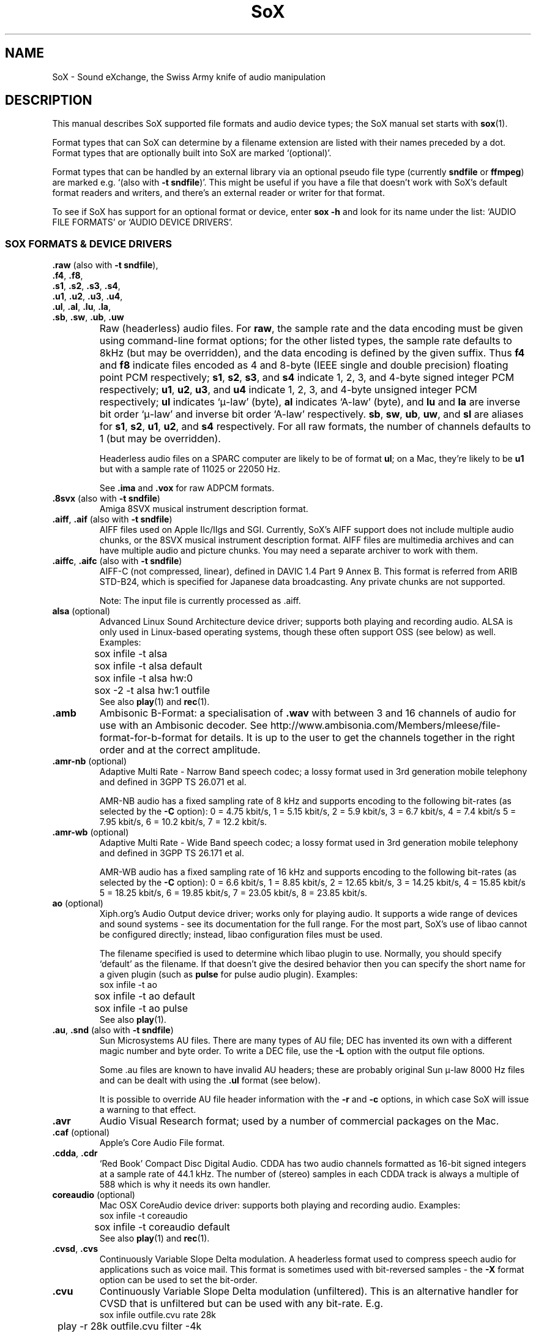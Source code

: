 '\" t
'\" The line above instructs most `man' programs to invoke tbl
'\"
'\" Separate paragraphs; not the same as PP which resets indent level.
.de SP
.if t .sp .5
.if n .sp
..
'\"
'\" Replacement em-dash for nroff (default is too short).
.ie n .ds m " - 
.el .ds m \(em
'\"
'\" Placeholder macro for if longer nroff arrow is needed.
.ds RA \(->
'\"
'\" Decimal point set slightly raised
.if t .ds d \v'-.15m'.\v'+.15m'
.if n .ds d .
'\"
'\" Enclosure macro for examples
.de EX
.SP
.nf
.ft CW
..
.de EE
.ft R
.SP
.fi
..
.TH SoX 7 "July 27, 2008" "soxformat" "Sound eXchange"
.SH NAME
SoX \- Sound eXchange, the Swiss Army knife of audio manipulation
.SH DESCRIPTION
This manual describes SoX supported file formats and audio device types;
the SoX manual set starts with
.BR sox (1).
.SP
Format types that can SoX can determine by a filename
extension are listed with their names preceded by a dot.
Format types that are optionally built into SoX
are marked `(optional)'.
.SP
Format types that can be handled by an
external library via an optional pseudo file type (currently
.B sndfile
or
.BR ffmpeg )
are marked e.g. `(also with \fB\-t sndfile\fR)'.  This might be
useful if you have a file that doesn't work with SoX's default format
readers and writers, and there's an external reader or writer for that
format.
.SP
To see if SoX has support for an optional format or device, enter
.B sox \-h
and look for its name under the list:
`AUDIO FILE FORMATS' or `AUDIO DEVICE DRIVERS'.
.SS SOX FORMATS & DEVICE DRIVERS
\&\fB.raw\fR (also with \fB\-t sndfile\fR),
.br
\&\fB.f4\fR, \fB.f8\fR,
.br
\&\fB.s1\fR, \fB.s2\fR, \fB.s3\fR, \fB.s4\fR,
.br
\&\fB.u1\fR, \fB.u2\fR, \fB.u3\fR, \fB.u4\fR,
.br
\&\fB.ul\fR, \fB.al\fR, \fB.lu\fR, \fB.la\fR,
.br
\&\fB.sb\fR, \fB.sw\fR, \fB.ub\fR, \fB.uw\fR
.if t .sp -.5
.if n .sp -1
.TP
\ 
Raw (headerless) audio files.  For
.BR raw ,
the sample rate and the data encoding must be given using command-line
format options; for the other listed types, the sample rate defaults to
8kHz (but may be overridden), and the data encoding is defined by the
given suffix.  Thus \fBf4\fR and \fBf8\fR indicate files encoded as 4
and 8-byte (IEEE single and double precision) floating point PCM
respectively; \fBs1\fR, \fBs2\fR, \fBs3\fR, and \fBs4\fR indicate 1,
2, 3, and 4-byte signed integer PCM respectively; \fBu1\fR, \fBu2\fR,
\fBu3\fR, and \fBu4\fR indicate 1, 2, 3, and 4-byte unsigned integer
PCM respectively; \fBul\fR indicates `\(*m-law' (byte), \fBal\fR
indicates `A-law' (byte), and \fBlu\fR and \fBla\fR are inverse bit
order `\(*m-law' and inverse bit order `A-law' respectively.  \fBsb\fR,
\fBsw\fR, \fBub\fR, \fBuw\fR, and \fBsl\fR are aliases for \fBs1\fR,
\fBs2\fR, \fBu1\fR, \fBu2\fR, and \fBs4\fR respectively.  For all raw
formats, the number of channels defaults to 1 (but may be overridden).
.SP
Headerless audio files on a SPARC computer are likely to be of format
\fBul\fR;  on a Mac, they're likely to be \fBu1\fR but with a
sample rate of 11025 or 22050\ Hz.
.SP
See
.B .ima
and
.B .vox
for raw ADPCM formats.
.TP
\&\fB.8svx\fR (also with \fB\-t sndfile\fR)
Amiga 8SVX musical instrument description format.
.TP
\&\fB.aiff\fR, \fB.aif\fR (also with \fB\-t sndfile\fR)
AIFF files used on Apple IIc/IIgs and SGI.
Currently, SoX's AIFF support does not include multiple audio chunks,
or the 8SVX musical instrument description format.
AIFF files are multimedia archives and
can have multiple audio and picture chunks.
You may need a separate archiver to work with them.
.TP
\&\fB.aiffc\fR, \fB.aifc\fR (also with \fB\-t sndfile\fR)
AIFF-C (not compressed, linear), defined in DAVIC 1.4 Part 9 Annex B.
This format is referred from ARIB STD-B24, which is specified for
Japanese data broadcasting.  Any private chunks are not supported.
.SP
Note: The input file is currently processed as .aiff.
.TP
\fBalsa\fR (optional)
Advanced Linux Sound Architecture device driver; supports both playing and
recording audio.  ALSA is only used in Linux-based operating systems, though
these often support OSS (see below) as well.  Examples:
.EX
	sox infile -t alsa
	sox infile -t alsa default
	sox infile -t alsa hw:0
	sox -2 -t alsa hw:1 outfile
.EE
See also
.BR play (1)
and
.BR rec (1).
.TP
.B .amb
Ambisonic B-Format: a specialisation of
.B .wav
with between 3 and 16 channels of audio for use with an Ambisonic decoder.
See http://www.ambisonia.com/Members/mleese/file-format-for-b-format for
details.  It is up to the user to get the channels together in the right
order and at the correct amplitude.
.TP
\&\fB.amr\-nb\fR (optional)
Adaptive Multi Rate\*mNarrow Band speech codec; a lossy format used in 3rd
generation mobile telephony and defined in 3GPP TS 26.071 et al.
.SP
AMR-NB audio has a fixed sampling rate of 8 kHz and supports encoding
to the following bit-rates (as selected by the
.B \-C
option): 0 = 4\*d75 kbit/s, 1 = 5\*d15 kbit/s, 2 = 5\*d9 kbit/s, 3 =
6\*d7 kbit/s, 4 = 7\*d4 kbit/s 5 = 7\*d95 kbit/s, 6 = 10\*d2
kbit/s, 7 = 12\*d2 kbit/s.
.TP
\&\fB.amr\-wb\fR (optional)
Adaptive Multi Rate\*mWide Band speech codec; a lossy format used in 3rd
generation mobile telephony and defined in 3GPP TS 26.171 et al.
.SP
AMR-WB audio has a fixed sampling rate of 16 kHz and supports encoding
to the following bit-rates (as selected by the
.B \-C
option): 0 = 6\*d6 kbit/s, 1 = 8\*d85 kbit/s, 2 = 12\*d65 kbit/s, 3 =
14\*d25 kbit/s, 4 = 15\*d85 kbit/s 5 = 18\*d25 kbit/s, 6 = 19\*d85
kbit/s, 7 = 23\*d05 kbit/s, 8 = 23\*d85 kbit/s.
.TP
\fBao\fR (optional)
Xiph.org's Audio Output device driver; works only for playing audio.  It
supports a wide range of devices and sound systems\*msee its documentation
for the full range.  For the most part, SoX's use of libao cannot be
configured directly; instead, libao configuration files must be used.
.SP
The filename specified is used to determine which libao plugin to
use.  Normally, you should specify `default' as the filename.  If that
doesn't give the desired behavior then you can specify the short name
for a given plugin (such as \fBpulse\fR for pulse audio plugin).
Examples:
.EX
	sox infile -t ao
	sox infile -t ao default
	sox infile -t ao pulse
.EE
See also
.BR play (1).
.TP
\&\fB.au\fR, \fB.snd\fR (also with \fB\-t sndfile\fR)
Sun Microsystems AU files.
There are many types of AU file;
DEC has invented its own with a different magic number
and byte order.  To write a DEC file, use the
.B \-L
option with the output file options.
.SP
Some .au files are known to have invalid AU headers; these
are probably original Sun \(*m-law 8000\ Hz files and
can be dealt with using the
.B .ul
format (see below).
.SP
It is possible to override AU file header information
with the
.B \-r
and
.B \-c
options, in which case SoX will issue a warning to that effect.
.TP
.B .avr
Audio Visual Research format;
used by a number of commercial packages
on the Mac.
.TP
\&\fB.caf\fR (optional)
Apple's Core Audio File format.
.TP
\&\fB.cdda\fR, \fB.cdr\fR
`Red Book' Compact Disc Digital Audio.
CDDA has two audio channels formatted as 16-bit
signed integers at a sample rate of 44\*d1\ kHz.  The number of (stereo)
samples in each CDDA track is always a multiple of 588 which is why it
needs its own handler.
.TP
\fBcoreaudio\fR (optional)
Mac OSX CoreAudio device driver: supports both playing and recording
audio.  Examples:
.EX
	sox infile -t coreaudio
	sox infile -t coreaudio default
.EE
See also
.BR play (1)
and
.BR rec (1).
.TP
\&\fB.cvsd\fR, \fB.cvs\fR
Continuously Variable Slope Delta modulation.
A headerless format used to compress speech audio for applications such as voice mail.
This format is sometimes used with bit-reversed samples\*mthe
.B \-X
format option can be used to set the bit-order.
.TP
\&\fB.cvu\fR
Continuously Variable Slope Delta modulation (unfiltered).
This is an alternative handler for CVSD that is unfiltered but can
be used with any bit-rate.  E.g.
.EX
	sox infile outfile.cvu rate 28k
	play -r 28k outfile.cvu filter -4k
.EX
.TP
.B .dat
Text Data files.
These files contain a textual representation of the
sample data.  There is one line at the beginning
that contains the sample rate.  Subsequent lines
contain two numeric data items: the time since
the beginning of the first sample and the sample value.
Values are normalized so that the maximum and minimum
are 1 and \-1.  This file format can be used to
create data files for external programs such as
FFT analysers or graph routines.  SoX can also convert
a file in this format back into one of the other file
formats.
.TP
\&\fB.dvms\fR, \fB.vms\fR
Used in Germany to compress speech audio for voice mail.
A self-describing variant of
.BR cvsd .
.TP
\&\fB.fap\fR (optional)
See
.BR .paf .
.TP
\fBffmpeg\fR (optional)
This is a pseudo-type that forces ffmpeg to be used. The actual file
type is deduced from the file name (it cannot be used on stdio).
It can read a wide range of audio files, not all of which are
documented here, and also the audio track of many video files
(including AVI, WMV and MPEG). At present only the first audio track
of a file can be read.
.TP
\&\fB.flac\fR (optional; also with \fB\-t sndfile\fR)
Xiph.org's Free Lossless Audio CODEC compressed audio.
FLAC is an open, patent-free CODEC designed for compressing
music.  It is similar to MP3 and Ogg Vorbis, but lossless,
meaning that audio is compressed in FLAC without any loss in
quality.
.SP
SoX can read native FLAC files (.flac) but not Ogg FLAC files (.ogg).
[But see
.B .ogg
below for information relating to support for Ogg
Vorbis files.]
.SP
SoX can write native FLAC files according to a given or default
compression level.  8 is the default compression level and gives the
best (but slowest) compression; 0 gives the least (but fastest)
compression.  The compression level is selected using the
.B \-C
option [see
.BR sox (1)]
with a whole number from 0 to 8.
.TP
.B .fssd
An alias for the
.B .u1
format.
.TP
\&\fB.gsm\fR (optional; also with \fB\-t sndfile\fR)
GSM 06.10 Lossy Speech Compression.
A lossy format for compressing speech which is used in the
Global Standard for Mobile telecommunications (GSM).  It's good
for its purpose, shrinking audio data size, but it will introduce
lots of noise when a given audio signal is encoded and decoded
multiple times.  This format is used by some voice mail applications.
It is rather CPU intensive.
.TP
.B .hcom
Macintosh HCOM files.
These are Mac FSSD files with Huffman compression.
.TP
.B .htk
Single channel 16-bit PCM format used by HTK,
a toolkit for building Hidden Markov Model speech processing tools.
.TP
\&\fB.ircam\fR (also with \fB\-t sndfile\fR)
Another name for
.BR .sf .
.TP
\&\fB.ima\fR (also with \fB\-t sndfile\fR)
A headerless file of IMA ADPCM audio data. IMA ADPCM claims 16-bit precision
packed into only 4 bits, but in fact sounds no better than
.BR .vox .
.TP
\&\fB.lpc\fR, \fB.lpc10\fR
LPC-10 is a compression scheme for speech developed in the United
States. See http://www.arl.wustl.edu/~jaf/lpc/ for details. There is
no associated file format, so SoX's implementation is headerless.
.TP
\&\fB.mat\fR, \fB.mat4\fR, \fB.mat5\fR (optional)
Matlab 4.2/5.0 (respectively GNU Octave 2.0/2.1) format (.mat is the same as .mat4).
.TP
.B .m3u
A
.I playlist
format; contains a list of audio files.
SoX can read, but not write this file format.
See [1] for details of this format.
.TP
.B .maud
An IFF-conforming audio file type, registered by
MS MacroSystem Computer GmbH, published along
with the `Toccata' sound-card on the Amiga.
Allows 8bit linear, 16bit linear, A-Law, \(*m-law
in mono and stereo.
.TP
\&\fB.mp3\fR, \fB.mp2\fR (optional read, optional write)
MP3 compressed audio; MP3 (MPEG Layer 3) is a part of the patent-encumbered
MPEG standards for audio and video compression.  It is a lossy
compression format that achieves good compression rates with little
quality loss.
.SP
Because MP3 is patented, SoX cannot be distributed with MP3 support without
incurring the patent holder's fees.  Users who require SoX with MP3 support
must currently compile and build SoX with the MP3 libraries (LAME & MAD)
from source code.
.SP
See also
.B Ogg Vorbis
for a similar format.
.TP
\&\fB.mp4\fR, \fB.m4a\fR (optional)
MP4 compressed audio.  MP3 (MPEG 4) is part of the
MPEG standards for audio and video compression.  See
.B mp3
for more information.
.TP
\&\fB.nist\fR (also with \fB\-t sndfile\fR)
See \fB.sph\fR.
.TP
\&\fB.ogg\fR, \fB.vorbis\fR (optional)
Xiph.org's Ogg Vorbis compressed audio; an open, patent-free CODEC designed
for music and streaming audio.  It is a lossy compression format (similar to
MP3, VQF & AAC) that achieves good compression rates with a minimum amount
of quality loss.
.SP
SoX can decode all types of Ogg Vorbis files, and can encode at different
compression levels/qualities given as a number from \-1 (highest
compression/lowest quality) to 10 (lowest compression, highest quality).
By default the encoding quality level is 3 (which gives an encoded rate
of approx. 112kbps), but this can be changed using the
.B \-C
option (see above) with a number from \-1 to 10; fractional numbers (e.g.
3\*d6) are also allowed.
Decoding is somewhat CPU intensive and encoding is very CPU intensive.
.SP
See also
.B .mp3
for a similar format.
.TP
\fBoss\fR (optional)
Open Sound System /dev/dsp device driver; supports both playing and
recording audio.  OSS support is available in Unix-like operating systems,
sometimes together with alternative sound systems (such as ALSA).  Examples:
.EX
	sox infile -t oss
	sox infile -t oss /dev/dsp
	sox -2 -t oss /dev/dsp outfile
.EE
See also
.BR play (1)
and
.BR rec (1).
.TP
\&\fB.paf\fR, \fB.fap\fR (optional)
Ensoniq PARIS file format (big and little-endian respectively).
.TP
.B .pls
A
.I playlist
format; contains a list of audio files.
SoX can read, but not write this file format.
See [2] for details of this format.
.SP
Note: SoX support for SHOUTcast PLS relies on
.BR wget (1)
and is only partially supported: it's necessary to
specify the audio type manually, e.g.
.EX
	play -t mp3 \(dqhttp://a.server/pls?rn=265&file=filename.pls\(dq
.EE
and SoX does not know about alternative servers\*mhit Ctrl-C twice in
quick succession to quit.
.TP
.B .prc
Psion Record. Used in Psion EPOC PDAs (Series 5, Revo and similar) for
System alarms and recordings made by the built-in Record application.
When writing, SoX defaults to A-law, which is recommended; if you must
use ADPCM, then use the \fB\-i\fR switch. The sound quality is poor
because Psion Record seems to insist on frames of 800 samples or
fewer, so that the ADPCM CODEC has to be reset at every 800 frames,
which causes the sound to glitch every tenth of a second.
.TP
\&\fB.pvf\fR (optional)
Portable Voice Format.
.TP
\&\fB.sd2\fR (optional)
Sound Designer 2 format.
.TP
\&\fB.sds\fR (optional)
MIDI Sample Dump Standard.
.TP
\&\fB.sf\fR (also with \fB\-t sndfile\fR)
IRCAM SDIF (Institut de Recherche et Coordination Acoustique/Musique
Sound Description Interchange Format). Used by academic music software
such as the CSound package, and the MixView sound sample editor.
.TP
\&\fB.sph\fR, \fB.nist\fR (also with \fB\-t sndfile\fR)
SPHERE (SPeech HEader Resources) is a file format defined by NIST
(National Institute of Standards and Technology) and is used with
speech audio.  SoX can read these files when they contain
\(*m-law and PCM data.  It will ignore any header information that
says the data is compressed using \fIshorten\fR compression and
will treat the data as either \(*m-law or PCM.  This will allow SoX
and the command line \fIshorten\fR program to be run together using
pipes to encompasses the data and then pass the result to SoX for processing.
.TP
.B .smp
Turtle Beach SampleVision files.
SMP files are for use with the PC-DOS package SampleVision by Turtle Beach
Softworks.  This package is for communication to several MIDI samplers.  All
sample rates are supported by the package, although not all are supported by
the samplers themselves.  Currently loop points are ignored.
.TP
.B .snd
See
.BR .au ,
.B .sndr
and
.BR .sndt .
.TP
\fBsndfile\fR (optional)
This is a pseudo-type that forces libsndfile to be used. For writing files, the
actual file type is then taken from the output file name; for reading
them, it is deduced from the file.
.TP
.B .sndr
Sounder files.
An MS-DOS/Windows format from the early '90s.
Sounder files usually have the extension `.SND'.
.TP
.B .sndt
SoundTool files.
An MS-DOS/Windows format from the early '90s.
SoundTool files usually have the extension `.SND'.
.TP
.B .sou
An alias for the
.B .u1
raw format.
.TP
\fBsunau\fR (optional)
Sun /dev/audio device driver; supports both playing and
recording audio.  For example:
.EX
	sox infile -t sunau /dev/audio
.EE
or
.EX
	sox infile -t sunau -U -c 1 /dev/audio
.EE
for older sun equipment.
.SP
See also
.BR play (1)
and
.BR rec (1).
.TP
.B .txw
Yamaha TX-16W sampler.
A file format from a Yamaha sampling keyboard which wrote IBM-PC
format 3\*d5\(dq floppies.  Handles reading of files which do not have
the sample rate field set to one of the expected by looking at some
other bytes in the attack/loop length fields, and defaulting to
33\ kHz if the sample rate is still unknown.
.TP
.B .vms
See
.BR .dvms .
.TP
\&\fB.voc\fR (also with \fB\-t sndfile\fR)
Sound Blaster VOC files.
VOC files are multi-part and contain silence parts, looping, and
different sample rates for different chunks.
On input, the silence parts are filled out, loops are rejected,
and sample data with a new sample rate is rejected.
Silence with a different sample rate is generated appropriately.
On output, silence is not detected, nor are impossible sample rates.
SoX supports reading (but not writing) VOC files with multiple
blocks, and files containing \(*m-law, A-law, and 2/3/4-bit ADPCM samples.
.TP
.B .vorbis
See
.BR .ogg .
.TP
\&\fB.vox\fR (also with \fB\-t sndfile\fR)
A headerless file of Dialogic/OKI ADPCM audio data commonly comes with the
extension .vox.  This ADPCM data has 12-bit precision packed into only 4-bits.
.SP
Note: some early Dialogic hardware does not always reset the ADPCM
encoder at the start of each vox file.  This can result in clipping
and/or DC offset problems when it comes to decoding the audio.  Whilst
little can be done about the clipping, a DC offset can be removed by
passing the decoded audio through a high-pass filter, e.g.:
.EX
	sox input.vox output.au highpass 10
.EE
.TP
\&\fB.w64\fR (optional)
Sonic Foundry's 64-bit RIFF/WAV format.
.TP
\&\fB.wav\fR (also with \fB\-t sndfile\fR)
Microsoft .WAV RIFF files.
This is the native audio file format of Windows, and widely used for uncompressed audio.
.SP
Normally \fB.wav\fR files have all formatting information
in their headers, and so do not need any format options
specified for an input file.  If any are, they will
override the file header, and you will be warned to this effect.
You had better know what you are doing! Output format
options will cause a format conversion, and the \fB.wav\fR
will written appropriately.
.SP
SoX can read and write PCM, \(*m-law, A-law, MS ADPCM, and IMA (or DVI) ADPCM.
Big endian versions of RIFF files, called RIFX, are also supported.
To write a RIFX file, use the
.B \-B
option with the output file options.
.TP
.B .wavpcm
A non-standard, but widely used, variant of
.BR .wav .
Some applications cannot read a standard WAV file header for PCM-encoded
data with sample-size greater than 16-bits or with more than two
channels, but can read a non-standard
WAV header.  It is likely that such applications will eventually be
updated to support the standard header, but in the mean time, this SoX
format can be used to create files with the non-standard header that
should work with these applications.  (Note that SoX will automatically
detect and read WAV files with the non-standard header.)
.SP
The most common use of this file-type is likely to be along the following
lines:
.EX
	sox infile.any -t wavpcm -s outfile.wav
.EE
.TP
\&\fB.wv\fR (optional)
WavPack lossless audio compression.  Note that, when converting
.B .wav
to this format and back again,
the RIFF header is not necessarily preserved losslessly (though the audio is).
.TP
\&\fB.wve\fR (also with \fB\-t sndfile\fR)
Psion 8-bit A-law.  Used on Psion SIBO PDAs (Series 3 and similar).
This format is deprecated in SoX, but will continue to be used in
libsndfile.
.TP
.B .xa
Maxis XA files.
These are 16-bit ADPCM audio files used by Maxis games.  Writing .xa files is
currently not supported, although adding write support should not be very
difficult.
.TP
\&\fB.xi\fR (optional)
Fasttracker 2 Extended Instrument format.
.SH SEE ALSO
.BR sox (1),
.BR soxi (1),
.BR libsox (3),
.BR octave (1),
.BR wget (1)
.SP
The SoX web page at http://sox.sourceforge.net
.br
SoX scripting examples at http://sox.sourceforge.net/Docs/Scripts
.SS References
.TP
[1]
Wikipedia,
.IR "M3U" ,
http://en.wikipedia.org/wiki/M3U
.TP
[2]
Wikipedia,
.IR "PLS" ,
http://en.wikipedia.org/wiki/PLS_(file_format)
.SH AUTHORS
Chris Bagwell (cbagwell@users.sourceforge.net).
Other authors and contributors are listed in the AUTHORS file that
is distributed with the source code.
